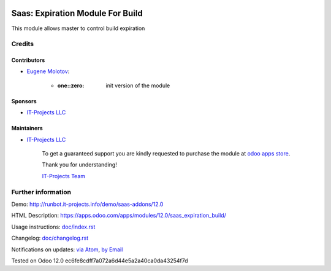 .. image:: https://img.shields.io/badge/license-MIT-blue.svg
   :target: https://opensource.org/licenses/MIT
   :alt: License: MIT

===================================
 Saas: Expiration Module For Build
===================================

This module allows master to control build expiration



Credits
=======

Contributors
------------
* `Eugene Molotov <https://it-projects.info/team/em230418>`__:

      * :one::zero: init version of the module

Sponsors
--------
* `IT-Projects LLC <https://it-projects.info>`__

Maintainers
-----------
* `IT-Projects LLC <https://it-projects.info>`__

      To get a guaranteed support
      you are kindly requested to purchase the module
      at `odoo apps store <https://apps.odoo.com/apps/modules/12.0/saas_expiration_build/>`__.

      Thank you for understanding!

      `IT-Projects Team <https://www.it-projects.info/team>`__

Further information
===================

Demo: http://runbot.it-projects.info/demo/saas-addons/12.0

HTML Description: https://apps.odoo.com/apps/modules/12.0/saas_expiration_build/

Usage instructions: `<doc/index.rst>`_

Changelog: `<doc/changelog.rst>`_

Notifications on updates: `via Atom <https://github.com/it-projects-llc/saas-addons/commits/12.0/saas_expiration_build.atom>`_, `by Email <https://blogtrottr.com/?subscribe=https://github.com/it-projects-llc/saas-addons/commits/12.0/saas_expiration_build.atom>`_

Tested on Odoo 12.0 ec6fe8cdff7a072a6d44e5a2a40ca0da43254f7d

